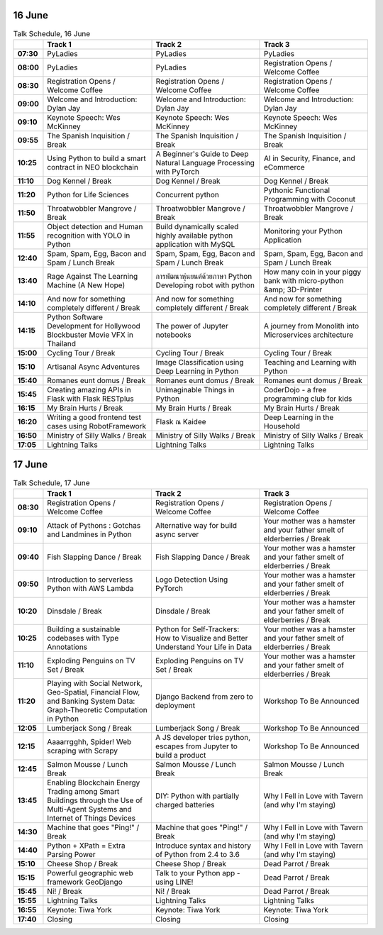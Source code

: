 .. title: Schedule (list-table)
.. slug: schedule-list-table
.. date: 2018-05-29 14:59:34 UTC+07:00
.. tags: 
.. category: 
.. link: 
.. description: 
.. type: text

.. role:: break
.. role:: thai
.. role:: beginner
.. role:: intermediate
.. role:: intermediate-thai
   :class: intermediate thai


16 June
=======


.. container:: table-responsive 

    .. list-table:: Talk Schedule, 16 June
       :stub-columns: 1
       :header-rows: 1
       :widths: 4 32 32 32
       :class: table table-striped

       * -
         - Track 1
         - Track 2
         - Track 3
       
       * - 07:30
         - PyLadies
         - PyLadies
         - PyLadies
       
       * - 08:00
         - PyLadies
         - PyLadies
         - Registration Opens /  Welcome Coffee
       
       * - 08:30
         - Registration Opens /  Welcome Coffee
         - Registration Opens /  Welcome Coffee
         - Registration Opens /  Welcome Coffee
       
       * - 09:00
         - Welcome and Introduction: Dylan Jay
         - Welcome and Introduction: Dylan Jay
         - Welcome and Introduction: Dylan Jay
       
       * - 09:10
         - Keynote Speech: Wes McKinney
         - Keynote Speech: Wes McKinney
         - Keynote Speech: Wes McKinney
       
       * - 09:55
         - :break:`The Spanish Inquisition / Break`
         - :break:`The Spanish Inquisition / Break`
         - :break:`The Spanish Inquisition / Break`
       
       * - 10:25
         - Using Python to build a smart contract in NEO blockchain
         - A Beginner's Guide to Deep Natural Language Processing with PyTorch
         - AI in Security, Finance, and eCommerce
       
       * - 11:10
         - Dog Kennel / Break
         - Dog Kennel / Break
         - Dog Kennel / Break
       
       * - 11:20
         - Python for Life Sciences
         - Concurrent python
         - Pythonic Functional Programming with Coconut
       
       * - 11:50
         - Throatwobbler Mangrove / Break
         - Throatwobbler Mangrove / Break
         - Throatwobbler Mangrove / Break
       
       * - 11:55
         - Object detection and Human recognition with YOLO in Python
         - Build dynamically scaled highly available python application with MySQL
         - Monitoring your Python Application 
       
       * - 12:40
         - Spam, Spam, Egg, Bacon and Spam / Lunch Break
         - Spam, Spam, Egg, Bacon and Spam / Lunch Break
         - Spam, Spam, Egg, Bacon and Spam / Lunch Break
       
       * - 13:40
         - Rage Against The Learning Machine (A New Hope)
         - การพัฒนาหุ่นยนต์ด้วยภาษา Python Developing robot with python 
         - How many coin in your piggy bank with micro-python &amp; 3D-Printer 
       
       * - 14:10
         - And now for something completely different / Break
         - And now for something completely different / Break
         - And now for something completely different / Break
       
       * - 14:15
         - Python Software Development for Hollywood Blockbuster Movie VFX in Thailand
         - The power of Jupyter notebooks
         - A journey from Monolith into Microservices architecture 
       
       * - 15:00
         - Cycling Tour / Break
         - Cycling Tour / Break
         - Cycling Tour / Break
       
       * - 15:10
         - Artisanal Async Adventures 
         - Image Classification using Deep Learning in Python 
         - Teaching and Learning with Python
       
       * - 15:40
         - Romanes eunt domus / Break
         - Romanes eunt domus / Break
         - Romanes eunt domus / Break
       
       * - 15:45
         - Creating amazing APIs in Flask with Flask RESTplus 
         - Unimaginable Things in Python
         - CoderDojo - a free programming club for kids 
       
       * - 16:15
         - My Brain Hurts / Break
         - My Brain Hurts / Break
         - My Brain Hurts / Break
       
       * - 16:20
         - Writing a good frontend test cases using RobotFramework 
         - Flask ณ Kaidee 
         - Deep Learning in the Household
       
       * - 16:50
         - Ministry of Silly Walks / Break
         - Ministry of Silly Walks / Break
         - Ministry of Silly Walks / Break
       
       * - 17:05
         - Lightning Talks
         - Lightning Talks
         - Lightning Talks

17 June
=======

.. container:: table-responsive 

    .. list-table:: Talk Schedule, 17 June
       :stub-columns: 1
       :header-rows: 1
       :widths: 4 32 32 32
       :class: table table-striped

       * - 
         - Track 1
         - Track 2
         - Track 3
       
       * - 08:30
         - Registration Opens /  Welcome Coffee
         - Registration Opens /  Welcome Coffee
         - Registration Opens /  Welcome Coffee
       
       * - 09:10
         - Attack of Pythons : Gotchas and Landmines in Python
         - :intermediate-thai:`Alternative way for build async server`
         - :break:`Your mother was a hamster and your father smelt of elderberries / Break`
       
       * - 09:40
         - Fish Slapping Dance / Break
         - Fish Slapping Dance / Break
         - Your mother was a hamster and your father smelt of elderberries / Break
       
       * - 09:50
         - Introduction to serverless Python with AWS Lambda 
         - Logo Detection Using PyTorch 
         - Your mother was a hamster and your father smelt of elderberries / Break
       
       * - 10:20
         - Dinsdale / Break
         - Dinsdale / Break
         - Your mother was a hamster and your father smelt of elderberries / Break
       
       * - 10:25
         - Building a sustainable codebases with Type Annotations
         - Python for Self-Trackers: How to Visualize and Better Understand Your Life in Data 
         - Your mother was a hamster and your father smelt of elderberries / Break
       
       * - 11:10
         - Exploding Penguins on TV Set / Break 
         - Exploding Penguins on TV Set / Break 
         - Your mother was a hamster and your father smelt of elderberries / Break
       
       * - 11:20
         - Playing with Social Network, Geo-Spatial, Financial Flow, and Banking System Data: Graph-Theoretic Computation in Python
         - Django Backend from zero to deployment 
         - Workshop To Be Announced
       
       * - 12:05
         - Lumberjack Song / Break
         - Lumberjack Song / Break
         - Workshop To Be Announced
       
       * - 12:15
         - Aaaarrgghh, Spider! Web scraping with Scrapy 
         - A JS developer tries python, escapes from Jupyter to build a product
         - Workshop To Be Announced
       
       * - 12:45
         - Salmon Mousse /  Lunch Break
         - Salmon Mousse /  Lunch Break
         - Salmon Mousse /  Lunch Break
       
       * - 13:45
         - Enabling Blockchain Energy Trading among Smart Buildings through the Use of Multi-Agent Systems and Internet of Things Devices
         - DIY: Python with partially charged batteries
         - Why I Fell in Love with Tavern (and why I'm staying)
       
       * - 14:30
         - Machine that goes "Ping!" / Break
         - Machine that goes "Ping!" / Break
         - Why I Fell in Love with Tavern (and why I'm staying)
       
       * - 14:40
         - Python + XPath = Extra Parsing Power 
         - Introduce syntax and history of Python from 2.4 to 3.6 
         - Why I Fell in Love with Tavern (and why I'm staying)
       
       * - 15:10
         - Cheese Shop / Break
         - Cheese Shop / Break
         - Dead Parrot / Break
       
       * - 15:15
         - Powerful geographic web framework GeoDjango 
         - Talk to your Python app - using LINE! 
         - Dead Parrot / Break
       
       * - 15:45
         - Ni! / Break
         - Ni! / Break
         - Dead Parrot / Break
       
       * - 15:55
         - Lightning Talks
         - Lightning Talks
         - Lightning Talks
       
       * - 16:55
         - Keynote: Tiwa York
         - Keynote: Tiwa York
         - Keynote: Tiwa York
       
       * - 17:40
         - Closing
         - Closing
         - Closing

.. _Alternative way for build async server: http://example.com
